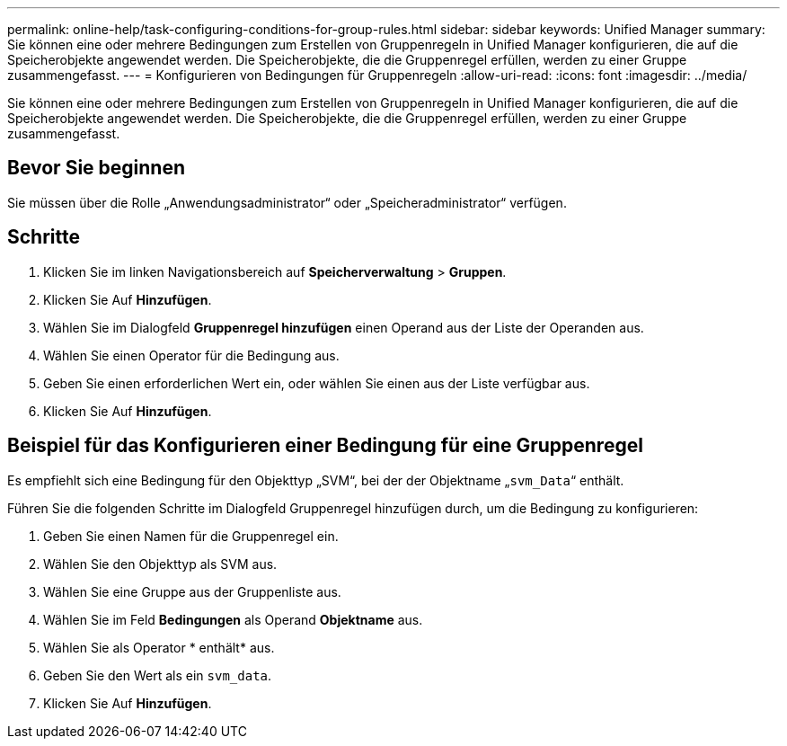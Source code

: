 ---
permalink: online-help/task-configuring-conditions-for-group-rules.html 
sidebar: sidebar 
keywords: Unified Manager 
summary: Sie können eine oder mehrere Bedingungen zum Erstellen von Gruppenregeln in Unified Manager konfigurieren, die auf die Speicherobjekte angewendet werden. Die Speicherobjekte, die die Gruppenregel erfüllen, werden zu einer Gruppe zusammengefasst. 
---
= Konfigurieren von Bedingungen für Gruppenregeln
:allow-uri-read: 
:icons: font
:imagesdir: ../media/


[role="lead"]
Sie können eine oder mehrere Bedingungen zum Erstellen von Gruppenregeln in Unified Manager konfigurieren, die auf die Speicherobjekte angewendet werden. Die Speicherobjekte, die die Gruppenregel erfüllen, werden zu einer Gruppe zusammengefasst.



== Bevor Sie beginnen

Sie müssen über die Rolle „Anwendungsadministrator“ oder „Speicheradministrator“ verfügen.



== Schritte

. Klicken Sie im linken Navigationsbereich auf *Speicherverwaltung* > *Gruppen*.
. Klicken Sie Auf *Hinzufügen*.
. Wählen Sie im Dialogfeld *Gruppenregel hinzufügen* einen Operand aus der Liste der Operanden aus.
. Wählen Sie einen Operator für die Bedingung aus.
. Geben Sie einen erforderlichen Wert ein, oder wählen Sie einen aus der Liste verfügbar aus.
. Klicken Sie Auf *Hinzufügen*.




== Beispiel für das Konfigurieren einer Bedingung für eine Gruppenregel

Es empfiehlt sich eine Bedingung für den Objekttyp „SVM“, bei der der Objektname „`svm_Data`“ enthält.

Führen Sie die folgenden Schritte im Dialogfeld Gruppenregel hinzufügen durch, um die Bedingung zu konfigurieren:

. Geben Sie einen Namen für die Gruppenregel ein.
. Wählen Sie den Objekttyp als SVM aus.
. Wählen Sie eine Gruppe aus der Gruppenliste aus.
. Wählen Sie im Feld *Bedingungen* als Operand *Objektname* aus.
. Wählen Sie als Operator * enthält* aus.
. Geben Sie den Wert als ein `svm_data`.
. Klicken Sie Auf *Hinzufügen*.

